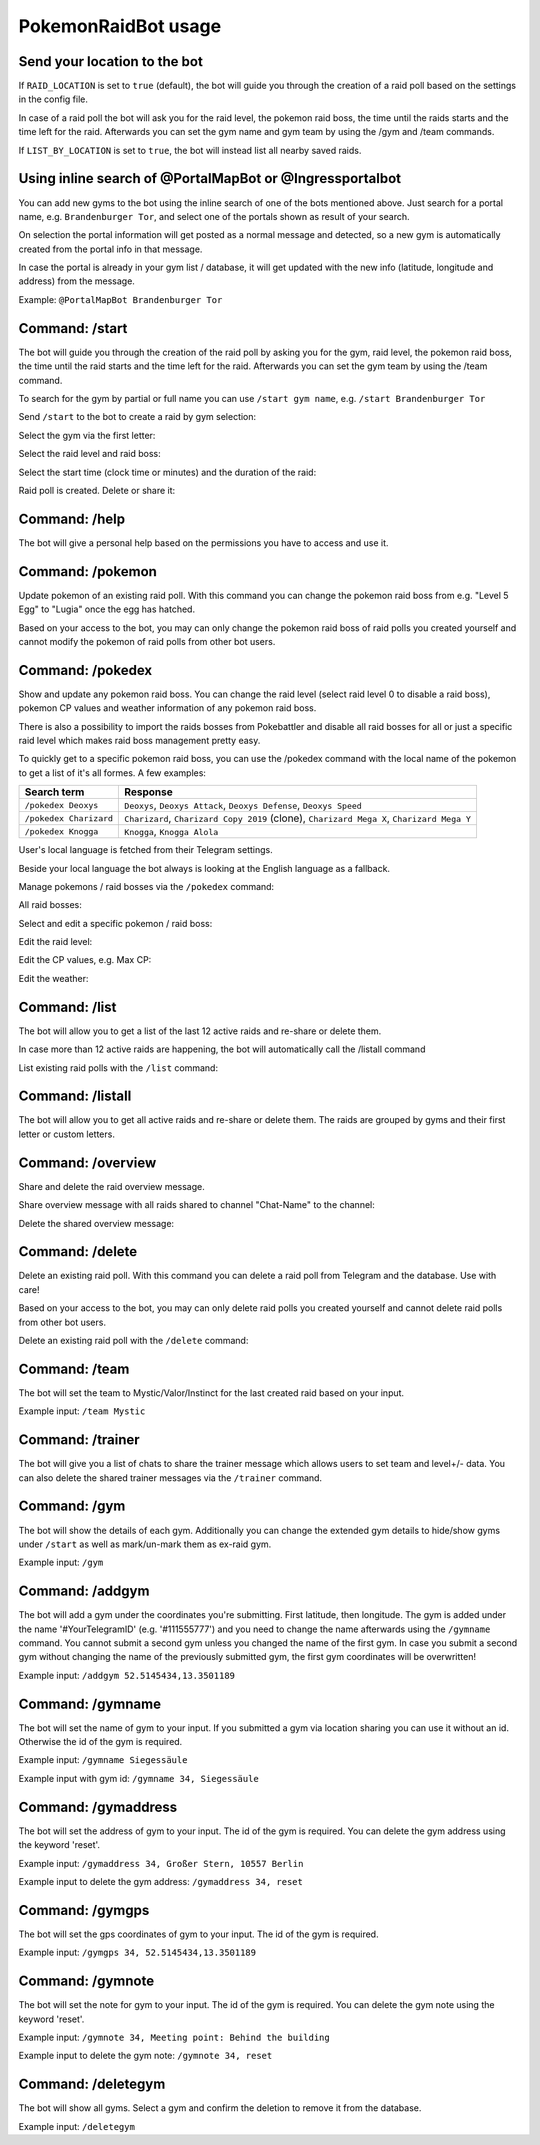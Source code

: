 PokemonRaidBot usage
====================

Send your location to the bot
-----------------------------

If ``RAID_LOCATION`` is set to ``true`` (default), the bot will guide you through the creation of a raid poll based on the settings in the config file.

In case of a raid poll the bot will ask you for the raid level, the pokemon raid boss, the time until the raids starts and the time left for the raid. Afterwards you can set the gym name and gym team by using the /gym and /team commands.

If ``LIST_BY_LOCATION`` is set to ``true``\ , the bot will instead list all nearby saved raids.

Using inline search of @PortalMapBot or @Ingressportalbot
---------------------------------------------------------

You can add new gyms to the bot using the inline search of one of the bots mentioned above. Just search for a portal name, e.g. ``Brandenburger Tor``\ , and select one of the portals shown as result of your search.

On selection the portal information will get posted as a normal message and detected, so a new gym is automatically created from the portal info in that message.

In case the portal is already in your gym list / database, it will get updated with the new info (latitude, longitude and address) from the message.

Example: ``@PortalMapBot Brandenburger Tor``

Command: /start
---------------

The bot will guide you through the creation of the raid poll by asking you for the gym, raid level, the pokemon raid boss, the time until the raid starts and the time left for the raid. Afterwards you can set the gym team by using the /team command.

To search for the gym by partial or full name you can use ``/start gym name``\ , e.g. ``/start Brandenburger Tor``

Send ``/start`` to the bot to create a raid by gym selection:


.. image:: /screens/command-start.png
   :target: /screens/command-start.png
   :alt: Command: /start


Select the gym via the first letter:


.. image:: /screens/commands-start-select-gym-first-letter.png
   :target: /screens/commands-start-select-gym-first-letter.png
   :alt: Command: /start


.. image:: /screens/commands-start-select-gym-letter-d.png
   :target: /screens/commands-start-select-gym-letter-d.png
   :alt: Command: /start


Select the raid level and raid boss:


.. image:: /screens/commands-start-select-raid-level.png
   :target: /screens/commands-start-select-raid-level.png
   :alt: Command: /start


.. image:: /screens/commands-start-select-raid-boss.png
   :target: /screens/commands-start-select-raid-boss.png
   :alt: Command: /start


Select the start time (clock time or minutes) and the duration of the raid:


.. image:: /screens/commands-start-select-starttime-clock.png
   :target: /screens/commands-start-select-starttime-clock.png
   :alt: Command: /start


.. image:: /screens/commands-start-select-starttime-minutes.png
   :target: /screens/commands-start-select-starttime-minutes.png
   :alt: Command: /start


.. image:: /screens/commands-start-select-raid-duration.png
   :target: /screens/commands-start-select-raid-duration.png
   :alt: Command: /start


Raid poll is created. Delete or share it:


.. image:: /screens/commands-start-raid-saved.png
   :target: /screens/commands-start-raid-saved.png
   :alt: Command: /start


Command: /help
--------------

The bot will give a personal help based on the permissions you have to access and use it.

Command: /pokemon
-----------------

Update pokemon of an existing raid poll. With this command you can change the pokemon raid boss from e.g. "Level 5 Egg" to "Lugia" once the egg has hatched.

Based on your access to the bot, you may can only change the pokemon raid boss of raid polls you created yourself and cannot modify the pokemon of raid polls from other bot users.

Command: /pokedex
-----------------

Show and update any pokemon raid boss. You can change the raid level (select raid level 0 to disable a raid boss), pokemon CP values and weather information of any pokemon raid boss.

There is also a possibility to import the raids bosses from Pokebattler and disable all raid bosses for all or just a specific raid level which makes raid boss management pretty easy.

To quickly get to a specific pokemon raid boss, you can use the /pokedex command with the local name of the pokemon to get a list of it's all formes. A few examples:

.. list-table::
   :header-rows: 1

   * - Search term
     - Response
   * - ``/pokedex Deoxys``
     - ``Deoxys``, ``Deoxys Attack``, ``Deoxys Defense``, ``Deoxys Speed``
   * - ``/pokedex Charizard``
     - ``Charizard``, ``Charizard Copy 2019`` (clone), ``Charizard Mega X``, ``Charizard Mega Y``
   * - ``/pokedex Knogga``
     - ``Knogga``, ``Knogga Alola``


User's local language is fetched from their Telegram settings.

Beside your local language the bot always is looking at the English language as a fallback.

Manage pokemons / raid bosses via the ``/pokedex`` command:


.. image:: /screens/command-pokedex.png
   :target: /screens/command-pokedex.png
   :alt: Command: /pokedex


All raid bosses:


.. image:: /screens/commands-pokedex-all-raid-bosses.png
   :target: /screens/commands-pokedex-all-raid-bosses.png
   :alt: Command: /pokedex


Select and edit a specific pokemon / raid boss:


.. image:: /screens/commands-pokedex-list-raid-boss-pokemon.png
   :target: /screens/commands-pokedex-list-raid-boss-pokemon.png
   :alt: Command: /pokedex


.. image:: /screens/commands-pokedex-edit-raid-boss-pokemon.png
   :target: /screens/commands-pokedex-edit-raid-boss-pokemon.png
   :alt: Command: /pokedex


Edit the raid level:


.. image:: /screens/commands-pokedex-set-raid-level.png
   :target: /screens/commands-pokedex-set-raid-level.png
   :alt: Command: /pokedex


.. image:: /screens/commands-pokedex-saved-new-raid-level.png
   :target: /screens/commands-pokedex-saved-new-raid-level.png
   :alt: Command: /pokedex


Edit the CP values, e.g. Max CP:


.. image:: /screens/commands-pokedex-enter-max-cp.png
   :target: /screens/commands-pokedex-enter-max-cp.png
   :alt: Command: /pokedex


.. image:: /screens/commands-pokedex-save-max-cp.png
   :target: /screens/commands-pokedex-save-max-cp.png
   :alt: Command: /pokedex


.. image:: /screens/commands-pokedex-saved-new-max-cp.png
   :target: /screens/commands-pokedex-saved-new-max-cp.png
   :alt: Command: /pokedex


Edit the weather:


.. image:: /screens/commands-pokedex-set-weather.png
   :target: /screens/commands-pokedex-set-weather.png
   :alt: Command: /pokedex


Command: /list
--------------

The bot will allow you to get a list of the last 12 active raids and re-share or delete them.

In case more than 12 active raids are happening, the bot will automatically call the /listall command

List existing raid polls with the ``/list`` command:


.. image:: /screens/command-list.png
   :target: /screens/command-list.png
   :alt: Command: /list



.. image:: /screens/commands-list-active-raids.png
   :target: /screens/commands-list-active-raids.png
   :alt: Command: /list


Command: /listall
-----------------

The bot will allow you to get all active raids and re-share or delete them. The raids are grouped by gyms and their first letter or custom letters.

Command: /overview
------------------

Share and delete the raid overview message.

Share overview message with all raids shared to channel "Chat-Name" to the channel:


.. image:: /screens/commands-list-share-overview.png
   :target: /screens/commands-list-share-overview.png
   :alt: Command: /overview


Delete the shared overview message:


.. image:: /screens/commands-list-delete-overview.png
   :target: /screens/commands-list-delete-overview.png
   :alt: Command: /overview


Command: /delete
----------------

Delete an existing raid poll. With this command you can delete a raid poll from Telegram and the database. Use with care!

Based on your access to the bot, you may can only delete raid polls you created yourself and cannot delete raid polls from other bot users.

Delete an existing raid poll with the ``/delete`` command:


.. image:: /screens/command-delete.png
   :target: /screens/command-delete.png
   :alt: Command: /delete


.. image:: /screens/commands-delete-raid-deleted.png
   :target: /screens/commands-delete-raid-deleted.png
   :alt: Command: /delete


Command: /team
--------------

The bot will set the team to Mystic/Valor/Instinct for the last created raid based on your input.

Example input: ``/team Mystic``

Command: /trainer
-----------------

The bot will give you a list of chats to share the trainer message which allows users to set team and level+/- data. You can also delete the shared trainer messages via the ``/trainer`` command.

Command: /gym
-------------

The bot will show the details of each gym. Additionally you can change the extended gym details to hide/show gyms under ``/start`` as well as mark/un-mark them as ex-raid gym.

Example input: ``/gym``

Command: /addgym
----------------

The bot will add a gym under the coordinates you're submitting. First latitude, then longitude. The gym is added under the name '#YourTelegramID' (e.g. '#111555777') and you need to change the name afterwards using the ``/gymname`` command. You cannot submit a second gym unless you changed the name of the first gym. In case you submit a second gym without changing the name of the previously submitted gym, the first gym coordinates will be overwritten!

Example input: ``/addgym 52.5145434,13.3501189``

Command: /gymname
-----------------

The bot will set the name of gym to your input. If you submitted a gym via location sharing you can use it without an id. Otherwise the id of the gym is required.

Example input: ``/gymname Siegessäule``

Example input with gym id: ``/gymname 34, Siegessäule``

Command: /gymaddress
--------------------

The bot will set the address of gym to your input. The id of the gym is required. You can delete the gym address using the keyword 'reset'.

Example input: ``/gymaddress 34, Großer Stern, 10557 Berlin``

Example input to delete the gym address: ``/gymaddress 34, reset``

Command: /gymgps
----------------

The bot will set the gps coordinates of gym to your input. The id of the gym is required.

Example input: ``/gymgps 34, 52.5145434,13.3501189``

Command: /gymnote
-----------------

The bot will set the note for gym to your input. The id of the gym is required. You can delete the gym note using the keyword 'reset'.

Example input: ``/gymnote 34, Meeting point: Behind the building``

Example input to delete the gym note: ``/gymnote 34, reset``

Command: /deletegym
-------------------

The bot will show all gyms. Select a gym and confirm the deletion to remove it from the database.

Example input: ``/deletegym``
